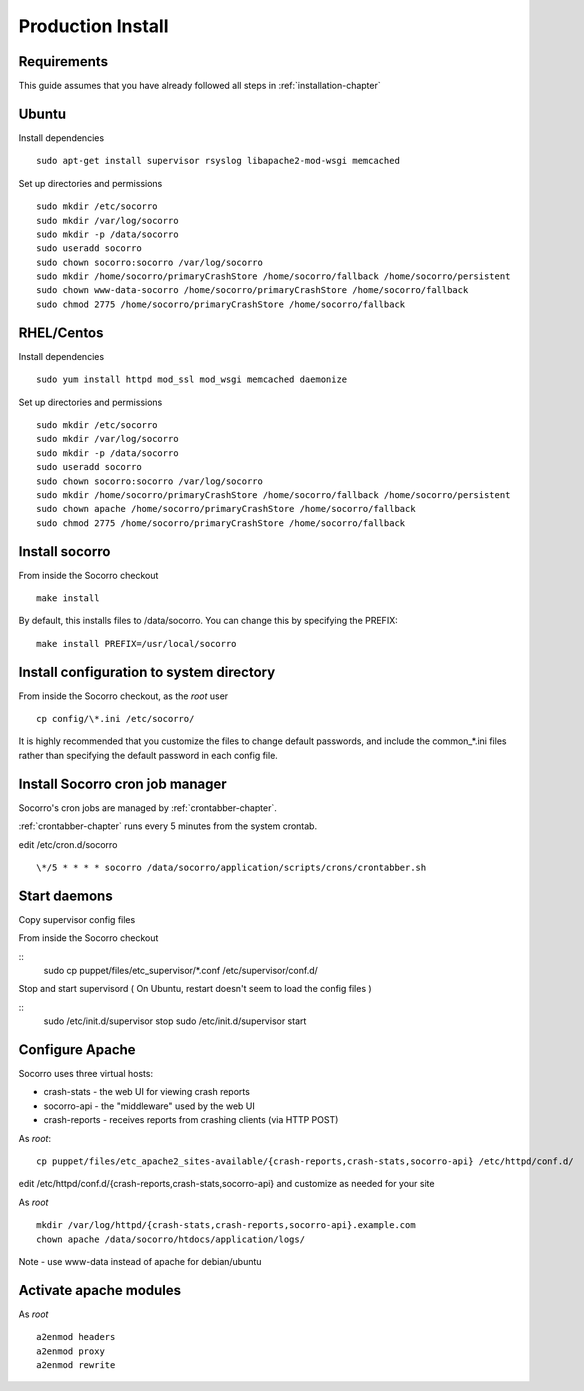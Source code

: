 .. index:: prodinstall

.. _prodinstall-chapter:

Production Install
======================================

Requirements
````````````

This guide assumes that you have already followed all steps in :ref:`installation-chapter`

Ubuntu
````````````
Install dependencies
::
  sudo apt-get install supervisor rsyslog libapache2-mod-wsgi memcached

Set up directories and permissions
::
  sudo mkdir /etc/socorro
  sudo mkdir /var/log/socorro
  sudo mkdir -p /data/socorro
  sudo useradd socorro
  sudo chown socorro:socorro /var/log/socorro
  sudo mkdir /home/socorro/primaryCrashStore /home/socorro/fallback /home/socorro/persistent
  sudo chown www-data-socorro /home/socorro/primaryCrashStore /home/socorro/fallback
  sudo chmod 2775 /home/socorro/primaryCrashStore /home/socorro/fallback


RHEL/Centos
````````````
Install dependencies
::
  sudo yum install httpd mod_ssl mod_wsgi memcached daemonize

Set up directories and permissions
::
  sudo mkdir /etc/socorro
  sudo mkdir /var/log/socorro
  sudo mkdir -p /data/socorro
  sudo useradd socorro
  sudo chown socorro:socorro /var/log/socorro
  sudo mkdir /home/socorro/primaryCrashStore /home/socorro/fallback /home/socorro/persistent
  sudo chown apache /home/socorro/primaryCrashStore /home/socorro/fallback
  sudo chmod 2775 /home/socorro/primaryCrashStore /home/socorro/fallback


Install socorro
````````````
From inside the Socorro checkout
::
  make install

By default, this installs files to /data/socorro. You can change this by 
specifying the PREFIX:
::
  make install PREFIX=/usr/local/socorro

Install configuration to system directory
````````````
From inside the Socorro checkout, as the *root* user
::
  cp config/\*.ini /etc/socorro/

It is highly recommended that you customize the files
to change default passwords, and include the common_*.ini files
rather than specifying the default password in each config file.

Install Socorro cron job manager
````````````
Socorro's cron jobs are managed by :ref:`crontabber-chapter`.

:ref:`crontabber-chapter` runs every 5 minutes from the system crontab.

edit /etc/cron.d/socorro 
::
  \*/5 * * * * socorro /data/socorro/application/scripts/crons/crontabber.sh


Start daemons
````````````
Copy supervisor config files

From inside the Socorro checkout

::
  sudo cp puppet/files/etc_supervisor/*.conf /etc/supervisor/conf.d/

Stop and start supervisord ( On Ubuntu, restart doesn't seem to load the config files )

::
  sudo /etc/init.d/supervisor stop
  sudo /etc/init.d/supervisor start

Configure Apache
````````````
Socorro uses three virtual hosts:

* crash-stats   - the web UI for viewing crash reports
* socorro-api   - the "middleware" used by the web UI 
* crash-reports - receives reports from crashing clients (via HTTP POST)

As *root*:
::
  cp puppet/files/etc_apache2_sites-available/{crash-reports,crash-stats,socorro-api} /etc/httpd/conf.d/

edit /etc/httpd/conf.d/{crash-reports,crash-stats,socorro-api} and customize
as needed for your site

As *root*
::
  mkdir /var/log/httpd/{crash-stats,crash-reports,socorro-api}.example.com
  chown apache /data/socorro/htdocs/application/logs/

Note - use www-data instead of apache for debian/ubuntu

Activate apache modules
````````````

As *root*
::
  a2enmod headers
  a2enmod proxy
  a2enmod rewrite
